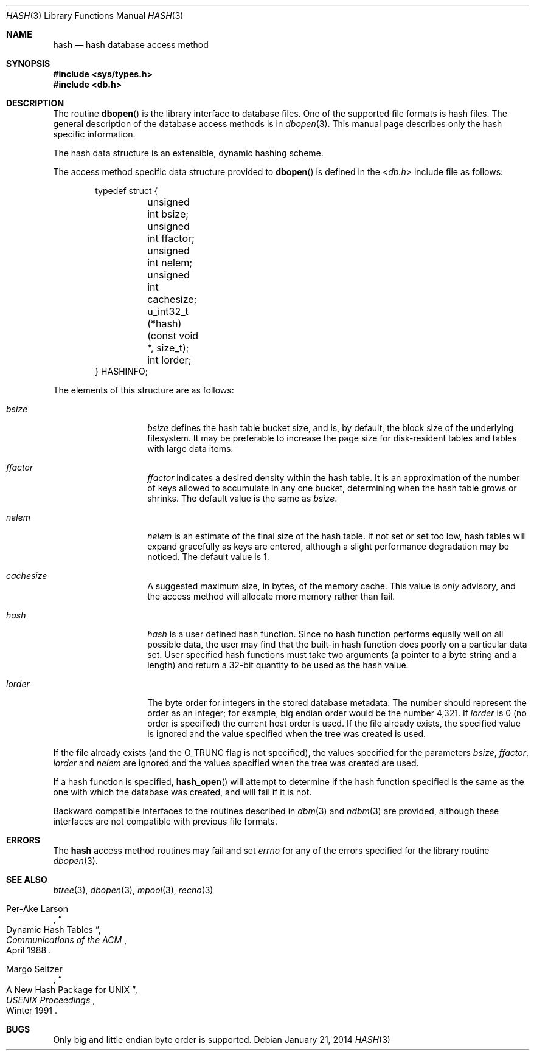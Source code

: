 .\"	$OpenBSD: hash.3,v 1.17 2014/01/21 03:15:45 schwarze Exp $
.\"	$NetBSD: hash.3,v 1.6 1996/05/03 21:26:50 cgd Exp $
.\"
.\" Copyright (c) 1997, Phillip F Knaack. All rights reserved.
.\"
.\" Copyright (c) 1990, 1993
.\"	The Regents of the University of California.  All rights reserved.
.\"
.\" Redistribution and use in source and binary forms, with or without
.\" modification, are permitted provided that the following conditions
.\" are met:
.\" 1. Redistributions of source code must retain the above copyright
.\"    notice, this list of conditions and the following disclaimer.
.\" 2. Redistributions in binary form must reproduce the above copyright
.\"    notice, this list of conditions and the following disclaimer in the
.\"    documentation and/or other materials provided with the distribution.
.\" 3. Neither the name of the University nor the names of its contributors
.\"    may be used to endorse or promote products derived from this software
.\"    without specific prior written permission.
.\"
.\" THIS SOFTWARE IS PROVIDED BY THE REGENTS AND CONTRIBUTORS ``AS IS'' AND
.\" ANY EXPRESS OR IMPLIED WARRANTIES, INCLUDING, BUT NOT LIMITED TO, THE
.\" IMPLIED WARRANTIES OF MERCHANTABILITY AND FITNESS FOR A PARTICULAR PURPOSE
.\" ARE DISCLAIMED.  IN NO EVENT SHALL THE REGENTS OR CONTRIBUTORS BE LIABLE
.\" FOR ANY DIRECT, INDIRECT, INCIDENTAL, SPECIAL, EXEMPLARY, OR CONSEQUENTIAL
.\" DAMAGES (INCLUDING, BUT NOT LIMITED TO, PROCUREMENT OF SUBSTITUTE GOODS
.\" OR SERVICES; LOSS OF USE, DATA, OR PROFITS; OR BUSINESS INTERRUPTION)
.\" HOWEVER CAUSED AND ON ANY THEORY OF LIABILITY, WHETHER IN CONTRACT, STRICT
.\" LIABILITY, OR TORT (INCLUDING NEGLIGENCE OR OTHERWISE) ARISING IN ANY WAY
.\" OUT OF THE USE OF THIS SOFTWARE, EVEN IF ADVISED OF THE POSSIBILITY OF
.\" SUCH DAMAGE.
.\"
.\"	@(#)hash.3	8.6 (Berkeley) 8/18/94
.\"
.Dd $Mdocdate: January 21 2014 $
.Dt HASH 3
.Os
.Sh NAME
.Nm hash
.Nd hash database access method
.Sh SYNOPSIS
.In sys/types.h
.In db.h
.Sh DESCRIPTION
The routine
.Fn dbopen
is the library interface to database files.
One of the supported file formats is hash files.
The general description of the database access methods is in
.Xr dbopen 3 .
This manual page describes only the hash specific information.
.Pp
The hash data structure is an extensible, dynamic hashing scheme.
.Pp
The access method specific data structure provided to
.Fn dbopen
is defined in the
.In db.h
include file as follows:
.Bd -literal -offset indent
typedef struct {
	unsigned int bsize;
	unsigned int ffactor;
	unsigned int nelem;
	unsigned int cachesize;
	u_int32_t (*hash)(const void *, size_t);
	int lorder;
} HASHINFO;
.Ed
.Pp
The elements of this structure are as follows:
.Bl -tag -width XXXXXX -offset indent
.It Fa bsize
.Fa bsize
defines the hash table bucket size, and is, by default,
the block size of the underlying filesystem.
It may be preferable to increase the page size for disk-resident tables
and tables with large data items.
.It Fa ffactor
.Fa ffactor
indicates a desired density within the hash table.
It is an approximation of the number of keys allowed to accumulate in any
one bucket, determining when the hash table grows or shrinks.
The default value is the same as
.Fa bsize .
.It Fa nelem
.Fa nelem
is an estimate of the final size of the hash table.
If not set or set too low, hash tables will expand gracefully as keys
are entered, although a slight performance degradation may be noticed.
The default value is 1.
.It Fa cachesize
A suggested maximum size, in bytes, of the memory cache.
This value is
.Em only
advisory, and the access method will allocate more memory rather
than fail.
.It Fa hash
.Fa hash
is a user defined hash function.
Since no hash function performs equally well on all possible data, the
user may find that the built-in hash function does poorly on a particular
data set.
User specified hash functions must take two arguments (a pointer to a byte
string and a length) and return a 32-bit quantity to be used as the hash
value.
.It Fa lorder
The byte order for integers in the stored database metadata.
The number should represent the order as an integer; for example,
big endian order would be the number 4,321.
If
.Fa lorder
is 0 (no order is specified) the current host order is used.
If the file already exists, the specified value is ignored and the
value specified when the tree was created is used.
.El
.Pp
If the file already exists (and the
.Dv O_TRUNC
flag is not specified), the
values specified for the parameters
.Fa bsize , ffactor , lorder
and
.Fa nelem
are ignored and the values specified when the tree was created are used.
.Pp
If a hash function is specified,
.Fn hash_open
will attempt to determine if the hash function specified is the same as
the one with which the database was created, and will fail if it is not.
.Pp
Backward compatible interfaces to the routines described in
.Xr dbm 3
and
.Xr ndbm 3
are provided, although these interfaces are not compatible with
previous file formats.
.Sh ERRORS
The
.Nm
access method routines may fail and set
.Va errno
for any of the errors specified for the library routine
.Xr dbopen 3 .
.Sh SEE ALSO
.Xr btree 3 ,
.Xr dbopen 3 ,
.Xr mpool 3 ,
.Xr recno 3
.Rs
.%T "Dynamic Hash Tables"
.%A Per-Ake Larson
.%J Communications of the ACM
.%D April 1988
.Re
.Rs
.%T "A New Hash Package for UNIX"
.%A Margo Seltzer
.%J USENIX Proceedings
.%D Winter 1991
.Re
.Sh BUGS
Only big and little endian byte order is supported.
